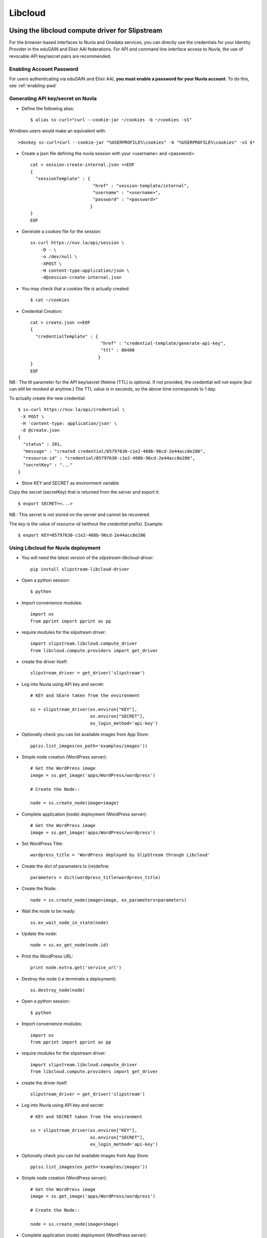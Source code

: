 Libcloud
=========

Using the libcloud compute driver for Slipstream
-------------------------------------------------
For the browser-based interfaces to Nuvla and Onedata services, you can directly
use the credentials for your Identity Provider in the eduGAIN and Elixir AAI federations.
For API and command line interface access to Nuvla, the use of revocable API key/secret pairs are recommended.


Enabling Account Password
^^^^^^^^^^^^^^^^^^^^^^^^^

For users authenticating via eduGAIN and Elixir AAI, **you must
enable a password for your Nuvla account**. To do this, see :ref:`enabling-pwd`


Generating API key/secret on Nuvla
^^^^^^^^^^^^^^^^^^^^^^^^^^^^^^^^^^

- Define the following alias::

  $ alias ss-curl="curl --cookie-jar ~/cookies -b ~/cookies -sS"

Windows users would make an equivalent with::

  >doskey ss-curl=curl --cookie-jar "%USERPROFILE%\cookies" -b "%USERPROFILE%\cookies" -sS $*


- Create a json file defining the nuvla session with your <username> and <password>::

    cat > session-create-internal.json <<EOF
    {
      "sessionTemplate" : {
                            "href" : "session-template/internal",
                            "username" : "<username>",
                            "password" : "<password>"
                           }
    }
    EOF

- Generate a `cookies` file for the session::

     ss-curl https://nuv.la/api/session \
         -D - \
         -o /dev/null \
         -XPOST \
         -H content-type:application/json \
         -d@session-create-internal.json

- You may check that a `cookies` file is actually created::

  $ cat ~/cookies

- Credential Creation::

    cat > create.json <<EOF
    {
      "credentialTemplate" : {
                               "href" : "credential-template/generate-api-key",
                               "ttl" : 86400
                              }
    }
    EOF

NB : The ttl parameter for the API key/secret lifetime (TTL) is optional.
If not provided, the credential will not expire (but can still be revoked at anytime.)
The TTL value is in seconds, so the above time corresponds to 1 day.

To actually create the new credential::

  $ ss-curl https://nuv.la/api/credential \
   -X POST \
   -H 'content-type: application/json' \
   -d @create.json
  {
    "status" : 201,
    "message" : "created credential/05797630-c1e2-488b-96cd-2e44acc8e286",
    "resource-id" : "credential/05797630-c1e2-488b-96cd-2e44acc8e286",
    "secretKey" : "..."
  }

- Store KEY and SECRET as environment variable

Copy the secret (secretKey) that is returned from the server and export it::

  $ export SECRET=<...>

NB : This secret is not stored on the server and cannot be recovered.

The `key` is the value of `resource-id` (without the `credential\ ` prefix).
Example::

  $ export KEY=05797630-c1e2-488b-96cd-2e44acc8e286


Using Libcloud for Nuvla deployment
^^^^^^^^^^^^^^^^^^^^^^^^^^^^^^^^^^^

- You will need the latest version of the `slipstream-libcloud-driver`::

    pip install slipstream-libcloud-driver

- Open a python session::

  $ python

- Import convenience modules::

    import os
    from pprint import pprint as pp

- require modules for the slipstream driver::

    import slipstream.libcloud.compute_driver
    from libcloud.compute.providers import get_driver

- create the driver itself::

    slipstream_driver = get_driver('slipstream')

- Log into Nuvla using API key and secret::

    # KEY and SEare taken from the environment

    ss = slipstream_driver(os.environ["KEY"],
                           os.environ["SECRET"],
                           ex_login_method='api-key')

- Optionally check you can list available images from App Store::

    pp(ss.list_images(ex_path='examples/images'))

- Simple node creation (WordPress server)::

     # Get the WordPress image
     image = ss.get_image('apps/WordPress/wordpress')

     # Create the Node::

     node = ss.create_node(image=image)

- Complete application (node) deployment (WordPress server)::

     # Get the WordPress image
     image = ss.get_image('apps/WordPress/wordpress')

- Set WordPress Title::

     wordpress_title = 'WordPress deployed by SlipStream through Libcloud'

-  Create the dict of parameters to (re)define::

     parameters = dict(wordpress_title=wordpress_title)

-  Create the Node::

     node = ss.create_node(image=image, ex_parameters=parameters)

- Wait the node to be ready::

     ss.ex_wait_node_in_state(node)

- Update the node::

     node = ss.ex_get_node(node.id)

-  Print the WordPress URL::

     print node.extra.get('service_url')

- Destroy the node (i.e terminate a deployment)::

     ss.destroy_node(node)


- Open a python session::

  $ python

- Import convenience modules::

    import os
    from pprint import pprint as pp

- require modules for the slipstream driver::

    import slipstream.libcloud.compute_driver
    from libcloud.compute.providers import get_driver

- create the driver itself::

    slipstream_driver = get_driver('slipstream')

- Log into Nuvla using API key and secret::

    # KEY and SECRET taken from the environment

    ss = slipstream_driver(os.environ["KEY"],
                           os.environ["SECRET"],
                           ex_login_method='api-key')

- Optionally check you can list available images from App Store::

    pp(ss.list_images(ex_path='examples/images'))

- Simple node creation (WordPress server)::

     # Get the WordPress image
     image = ss.get_image('apps/WordPress/wordpress')

     # Create the Node::

     node = ss.create_node(image=image)

- Complete application (node) deployment (WordPress server)::

     # Get the WordPress image
     image = ss.get_image('apps/WordPress/wordpress')

- Set WordPress Title::

     wordpress_title = 'WordPress deployed by SlipStream through Libcloud'

-  Create the dict of parameters to (re)define::

     parameters = dict(wordpress_title=wordpress_title)

-  Create the Node::

     node = ss.create_node(image=image, ex_parameters=parameters)

- Wait the node to be ready::

     ss.ex_wait_node_in_state(node)

- Update the node::

     node = ss.ex_get_node(node.id)

-  Print the WordPress URL::

     print node.extra.get('service_url')

- Destroy the node (i.e terminate a deployment)::

     ss.destroy_node(node)


Using Libcloud directly on Exoscale
-----------------------------------

- Open a python session::

  $ python

- Import convenience modules::

    import os
    from pprint import pprint as pp

- Require module for the driver::

    from libcloud.compute.providers import get_driver

- Set variables for expected deployment::

    location_name = 'ch-gva-2'
    image_name = 'Linux CentOS 7.4 64-bit 10G Disk (2018-01-08-d617dd)'
    size_name = 'Micro'
    deployment_name='libcloud-example'

- Set your Exoscale Key and Secret::

    key=....
    secret=...

- create the driver::

    exoscale_driver = get_driver('exoscale')

- Log into Exoscale using API key and secret::

    exo = exoscale_driver(key,secret)

- Get location::

     locations = {l.name: l for l in exo.list_locations()}
     location = locations.get(location_name)

- Get image::

    images = {i.extra['displaytext']: i for i in exo.list_images(location=location)}
    image = images.get(image_name)

- Specifiy expected size::

     sizes = {s.name: s for s in exo.list_sizes()}
     size = sizes.get(size_name)

- Deploy the node::

   # Last parameter is optional, but is set here to allow SSH connectivity to the instance
   node = exo.create_node(name=deployment_name, size=size, image=image, location=location, ex_security_groups=['slipstream_managed'] )

At this stage you may check the instance from Exoscale portal

.. figure:: ../../images/libcloud-exo.png
   :alt: Libcloud on Exoscale
   :width: 100%
   :align: center


- Display some results::

   pp(node)
   pp(node.public_ips)
   pp(node.extra['password'])

- Display help message for SSH connection to the running instance::

     msg =""" SSH command :
     $ ssh centos@{}
     # NB : password is {}"""

     print msg.format(node.public_ips[0], node.extra['password'])


- Destroy the node (i.e terminate the deployment)::

     exo.destroy_node(node)
